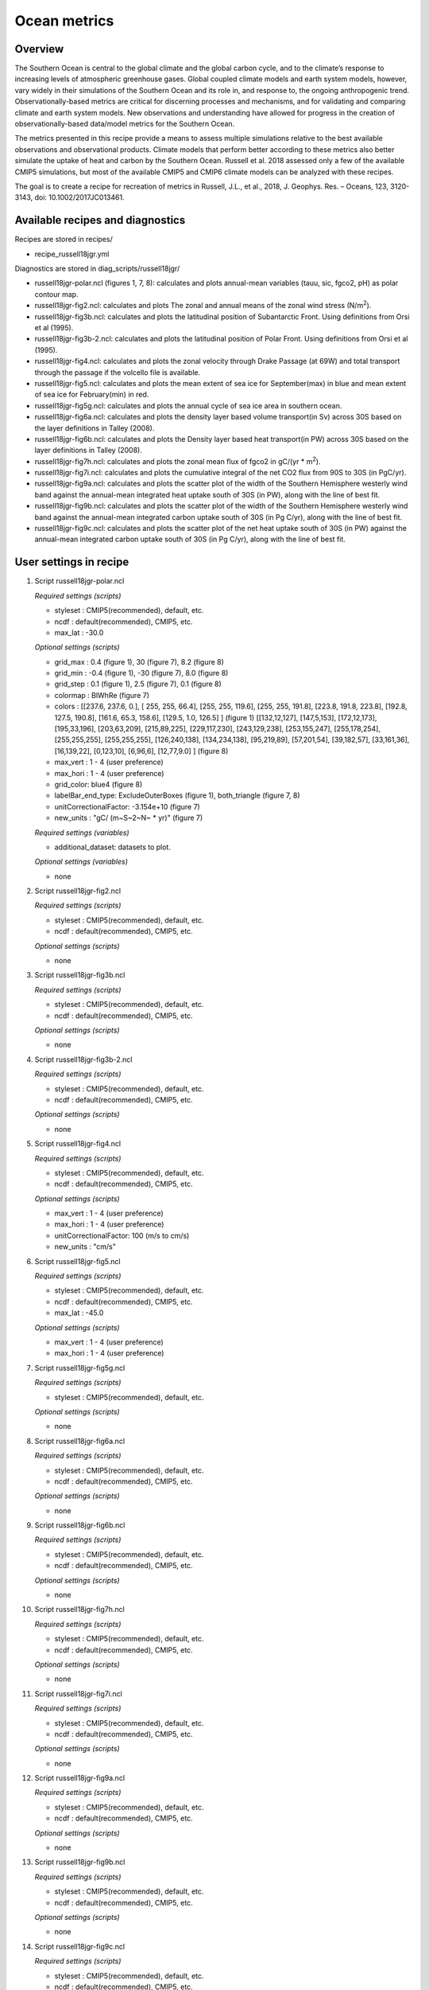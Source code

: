 .. _nml_oceanmetrics:

Ocean metrics
=============

Overview
--------

The Southern Ocean is central to the global climate and the global carbon cycle, and to the climate’s response to increasing levels of atmospheric greenhouse gases. Global coupled climate models and earth system models, however, vary widely in their simulations of the Southern Ocean and its role in, and response to, the ongoing anthropogenic trend. Observationally-based metrics are critical for discerning processes and mechanisms, and for validating and comparing climate and earth system models. New observations and understanding have allowed for progress in the creation of observationally-based data/model metrics for the Southern Ocean.

The metrics presented in this recipe provide a means to assess multiple simulations relative to the best available observations and observational products. Climate models that perform better according to these metrics also better simulate the uptake of heat and carbon by the Southern Ocean. Russell et al. 2018 assessed only a few of the available CMIP5 simulations, but most of the available CMIP5 and CMIP6 climate models can be analyzed with these recipes.

The goal is to create a recipe for recreation of metrics in Russell, J.L., et al., 2018, J. Geophys. Res. – Oceans, 123, 3120-3143, doi: 10.1002/2017JC013461.


Available recipes and diagnostics
---------------------------------

Recipes are stored in recipes/

* recipe_russell18jgr.yml

Diagnostics are stored in diag_scripts/russell18jgr/

* russell18jgr-polar.ncl (figures 1, 7, 8): calculates and plots annual-mean variables (tauu, sic, fgco2, pH) as polar contour map.
* russell18jgr-fig2.ncl:  calculates and plots The zonal and annual means of the zonal wind stress (N/m\ :sup:`2`\).
* russell18jgr-fig3b.ncl: calculates and plots the latitudinal position of Subantarctic Front. Using definitions from Orsi et al (1995).
* russell18jgr-fig3b-2.ncl: calculates and plots the latitudinal position of Polar Front. Using definitions from Orsi et al (1995).
* russell18jgr-fig4.ncl:  calculates and plots the zonal velocity through Drake Passage (at 69W) and total transport through the passage if the volcello file is available.
* russell18jgr-fig5.ncl:  calculates and plots the mean extent of sea ice for September(max) in blue and mean extent of sea ice for February(min) in red. 
* russell18jgr-fig5g.ncl: calculates and plots the annual cycle of sea ice area in southern ocean.
* russell18jgr-fig6a.ncl: calculates and plots the density layer based volume transport(in Sv) across 30S based on the layer definitions in Talley (2008).
* russell18jgr-fig6b.ncl: calculates and plots the Density layer based heat transport(in PW) across 30S based on the layer definitions in Talley (2008).
* russell18jgr-fig7h.ncl: calculates and plots the zonal mean flux of fgco2 in gC/(yr * m\ :sup:`2`\). 
* russell18jgr-fig7i.ncl: calculates and plots the cumulative integral of the net CO2 flux from 90S to 30S (in PgC/yr).
* russell18jgr-fig9a.ncl: calculates and plots the scatter plot of the width of the Southern Hemisphere westerly wind band against the annual-mean integrated heat uptake south of 30S (in PW), along with the line of best fit.
* russell18jgr-fig9b.ncl: calculates and plots the scatter plot of the width of the Southern Hemisphere westerly wind band against the annual-mean integrated carbon uptake south of 30S (in Pg C/yr), along with the line of best fit.
* russell18jgr-fig9c.ncl: calculates and plots the scatter plot of the net heat uptake south of 30S (in PW) against the annual-mean integrated carbon uptake south of 30S (in Pg C/yr), along with the line of best fit.

User settings in recipe
-----------------------

#. Script russell18jgr-polar.ncl

   *Required settings (scripts)*

   * styleset : CMIP5(recommended), default, etc.
   * ncdf     : default(recommended), CMIP5, etc.
   * max_lat   : -30.0

   *Optional settings (scripts)*

   * grid_max  :  0.4 (figure 1),  30 (figure 7), 8.2 (figure 8)
   * grid_min  : -0.4 (figure 1), -30 (figure 7), 8.0 (figure 8)
   * grid_step :  0.1 (figure 1), 2.5 (figure 7), 0.1 (figure 8)
   * colormap  : BlWhRe (figure 7)
   * colors    : [[237.6, 237.6, 0.], [ 255, 255, 66.4], [255, 255, 119.6], [255, 255, 191.8], [223.8, 191.8, 223.8], [192.8, 127.5, 190.8], [161.6, 65.3, 158.6], [129.5, 1.0, 126.5] ] (figure 1)
     [[132,12,127], [147,5,153], [172,12,173], [195,33,196], [203,63,209], [215,89,225], [229,117,230], [243,129,238], [253,155,247], [255,178,254], [255,255,255],
     [255,255,255], [126,240,138], [134,234,138], [95,219,89], [57,201,54], [39,182,57], [33,161,36], [16,139,22], [0,123,10], [6,96,6], [12,77,9.0] ]      (figure 8)
   * max_vert  :  1 - 4 (user preference)
   * max_hori  :  1 - 4 (user preference)
   * grid_color:  blue4 (figure 8)
   * labelBar_end_type:  ExcludeOuterBoxes (figure 1), both_triangle (figure 7, 8)
   * unitCorrectionalFactor: -3.154e+10 (figure 7)
   * new_units : "gC/ (m~S~2~N~ * yr)" (figure 7)

   *Required settings (variables)*

   * additional_dataset: datasets to plot.

   *Optional settings (variables)*

   * none


#. Script russell18jgr-fig2.ncl

   *Required settings (scripts)*

   * styleset : CMIP5(recommended), default, etc.
   * ncdf     : default(recommended), CMIP5, etc.

   *Optional settings (scripts)*

   * none


#. Script russell18jgr-fig3b.ncl

   *Required settings (scripts)*

   * styleset : CMIP5(recommended), default, etc.
   * ncdf     : default(recommended), CMIP5, etc.

   *Optional settings (scripts)*

   * none


#. Script russell18jgr-fig3b-2.ncl

   *Required settings (scripts)*

   * styleset : CMIP5(recommended), default, etc.
   * ncdf     : default(recommended), CMIP5, etc.

   *Optional settings (scripts)*

   * none


#. Script russell18jgr-fig4.ncl

   *Required settings (scripts)*

   * styleset : CMIP5(recommended), default, etc.
   * ncdf     : default(recommended), CMIP5, etc.

   *Optional settings (scripts)*

   * max_vert  :  1 - 4 (user preference)
   * max_hori  :  1 - 4 (user preference)
   * unitCorrectionalFactor: 100 (m/s to cm/s)
   * new_units : "cm/s"


#. Script russell18jgr-fig5.ncl

   *Required settings (scripts)*

   * styleset : CMIP5(recommended), default, etc.
   * ncdf     : default(recommended), CMIP5, etc.
   * max_lat  : -45.0

   *Optional settings (scripts)*

   * max_vert  :  1 - 4 (user preference)
   * max_hori  :  1 - 4 (user preference)


#. Script russell18jgr-fig5g.ncl

   *Required settings (scripts)*

   * styleset : CMIP5(recommended), default, etc.

   *Optional settings (scripts)*

   * none


#. Script russell18jgr-fig6a.ncl

   *Required settings (scripts)*

   * styleset : CMIP5(recommended), default, etc.
   * ncdf     : default(recommended), CMIP5, etc.

   *Optional settings (scripts)*

   * none


#. Script russell18jgr-fig6b.ncl

   *Required settings (scripts)*

   * styleset : CMIP5(recommended), default, etc.
   * ncdf     : default(recommended), CMIP5, etc.

   *Optional settings (scripts)*

   * none


#. Script russell18jgr-fig7h.ncl

   *Required settings (scripts)*

   * styleset : CMIP5(recommended), default, etc.
   * ncdf     : default(recommended), CMIP5, etc.

   *Optional settings (scripts)*

   * none


#. Script russell18jgr-fig7i.ncl

   *Required settings (scripts)*

   * styleset : CMIP5(recommended), default, etc.
   * ncdf     : default(recommended), CMIP5, etc.

   *Optional settings (scripts)*

   * none

#. Script russell18jgr-fig9a.ncl

   *Required settings (scripts)*

   * styleset : CMIP5(recommended), default, etc.
   * ncdf     : default(recommended), CMIP5, etc.

   *Optional settings (scripts)*

   * none


#. Script russell18jgr-fig9b.ncl

   *Required settings (scripts)*

   * styleset : CMIP5(recommended), default, etc.
   * ncdf     : default(recommended), CMIP5, etc.

   *Optional settings (scripts)*

   * none


#. Script russell18jgr-fig9c.ncl

   *Required settings (scripts)*

   * styleset : CMIP5(recommended), default, etc.
   * ncdf     : default(recommended), CMIP5, etc.

   *Optional settings (scripts)*

   * none



Variables
---------

* tauu (atmos, monthly mean, longitude latitude time)
* tauuo, hfds, fgco2 (ocean, monthly mean, longitude latitude time)
* thetao, so, vo (ocean, monthly mean, longitude latitude lev time)
* pH (ocnBgchem, monthly mean, longitude latitude time)
* uo (ocean, monthly mean, longitude latitude lev time)
* sic (seaIce, monthly mean, longitude latitude time)

Observations and cmorizers
--------------------------

Note: WOA data has not been tested with reciepe_russell18jgr.yml and
      corresponding diagnostic scripts.

* WOA (thetao, so - esmvaltool/utils/cmorizers/cmorize_woa.py)

References
----------

* Russell, J.L., et al., 2018, J. Geophys. Res. – Oceans, 123, 3120-3143. https://doi.org/10.1002/2017JC013461

* Talley, L.D., 2003. Shallow,intermediate and deep overturning components of the global heat budget. Journal of Physical Oceanography 33, 530–560


Example plots
-------------

.. _fig_russell_1:
.. figure::  /recipes/figures/russell18jgr/Fig1_polar-contour_tauu_1986-2005.png
   :align:   center
   :width: 50%

   Figure 1: Annual-mean zonal wind stress (tauu - N/m\ :sup:`2`\) with eastward wind stress as positive plotted as a polar contour map. 

.. _fig_russell_2:
.. figure::  /recipes/figures/russell18jgr/Fig2_1986-2005.png
   :align:   center
   :width: 50%

   Figure 2: The zonal and annual means of the zonal wind stress (N/m\ :sup:`2`\) plotted in a line plot.

.. _fig_russell_3a:
.. figure::  /recipes/figures/russell18jgr/Fig3_Polar-Front.png
   :align:   center
   :width: 50%

   Figure 3a: The latitudinal position of Subantarctic Front using definitions from Orsi et al (1995).

.. _fig_russell_3b:
.. figure::  /recipes/figures/russell18jgr/Fig3_Subantarctic-Fronts.png
   :align:   center
   :width: 50%

   Figure 3b: The latitudinal position of Polar Front using definitions from Orsi et al (1995).

.. _fig_russell_4:
.. figure::  /recipes/figures/russell18jgr/Fig4_Drake_passage.png
   :align:   center
   :width: 50%

   Figure 4: Time averaged zonal velocity through Drake Passage (at 69W, in cm/s, eastward is positive). The total transport by the ACC is calculated if volcello file is available.

.. _fig_russell_5:
.. figure::  /recipes/figures/russell18jgr/Fig5_sic-max-min.png
   :align:   center
   :width: 50%

   Figure 5: Mean extent of sea ice for September(max) in blue and February(min) in red plotted as polar contour map.


.. _fig_russell_5g:
.. figure::  /recipes/figures/russell18jgr/Fig5g_sic-line.png
   :align:   center
   :width: 50%

   Figure 5g: Annual cycle of sea ice area in southern ocean as a line plot (monthly climatology).

.. _fig_russell_6a:
.. figure::  /recipes/figures/russell18jgr/Fig6a.png
   :align:   center
   :width: 50%

   Figure 6a: Density layer based volume transport (in Sv) across 30S based on the layer definitions in Talley (2008).

.. _fig_russell_6b:
.. figure::  /recipes/figures/russell18jgr/Fig6b.png
   :align:   center
   :width: 50%

   Figure 6b: Density layer based heat transport(in PW) across 30S based on the layer definitions in Talley (2008).


.. _fig_russell_7:
.. figure::  /recipes/figures/russell18jgr/Fig7_fgco2_polar.png
   :align:   center
   :width: 50%

   Figure 7: Annual mean CO\ :sub:`2`\  flux (sea to air, gC/(yr * m\ :sup:`2`\), positive (red) is out of the ocean) as a polar contour map.

.. _fig_russell_7h:
.. figure:: /recipes/figures/russell18jgr/Fig7h_fgco2_zonal-flux.png
   :align:   center
   :width: 50%

   Figure 7h: the time and zonal mean flux of CO\ :sub:`2`\  in gC/(yr * m\ :sup:`2`\) plotted as a line plot.


.. _fig_russell_7i:
.. figure::  /recipes/figures/russell18jgr/Fig7i_fgco2_integrated-flux.png
   :align:   center
   :width: 50%

   Figure 7i is the cumulative integral of the net CO\ :sub:`2`\  flux from 90S to 30S (in PgC/yr) plotted as a line plot. 

.. _fig_russell_8:
.. figure::  /recipes/figures/russell18jgr/Fig8_polar-ph.png
   :align:   center
   :width: 50%

   Figure 8: Annual-mean surface pH plotted as a polar contour map.

.. _fig_russell_9a:
.. figure::  /recipes/figures/russell18jgr/Fig9a.png
   :align:   center
   :width: 50%

   Figure 9a: Scatter plot of the width of the Southern Hemisphere westerly wind band (in degrees of latitude) against the annual-mean integrated heat uptake south of 30S (in PW—negative uptake is heat lost from the ocean) along with the best fit line.

.. _fig_russell_9b:
.. figure::  /recipes/figures/russell18jgr/Fig9b.png
   :align:   center
   :width: 50%

   Figure 9b: Scatter plot of the width of the Southern Hemisphere westerly wind band (in degrees of latitude) against the annual-mean integrated carbon uptake south of 30S (in Pg C/yr), along with the best fit line.

.. _fig_russell_9c:
.. figure:: /recipes/figures/russell18jgr/Fig9c.png
   :align:   center
   :width: 50%

   Figure 9c: Scatter plot of the net heat uptake south of 30S (in PW) against the annual-mean integrated carbon uptake south of 30S (in Pg C/yr), along with the best fit line.

